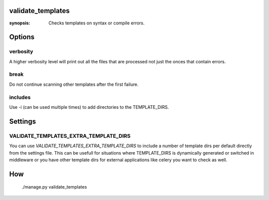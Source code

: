 validate_templates
==================

:synopsis: Checks templates on syntax or compile errors.

Options
=======

verbosity
~~~~~~~~~
A higher verbosity level will print out all the files that are processed not just the onces that contain errors.

break
~~~~~
Do not continue scanning other templates after the first failure.

includes
~~~~~~~~
Use -i (can be used multiple times) to add directories to the TEMPLATE_DIRS.

Settings
========

VALIDATE_TEMPLATES_EXTRA_TEMPLATE_DIRS
~~~~~~~~~~~~~~~~~~~~~~~~~~~~~~~~~~~~~~

You can use `VALIDATE_TEMPLATES_EXTRA_TEMPLATE_DIRS` to include a number of template dirs per default directly from the settings file.
This can be usefull for situations where TEMPLATE_DIRS is dynamically generated or switched in middleware or you have other template
dirs for external applications like celery you want to check as well.

How
===

 ./manage.py validate_templates

